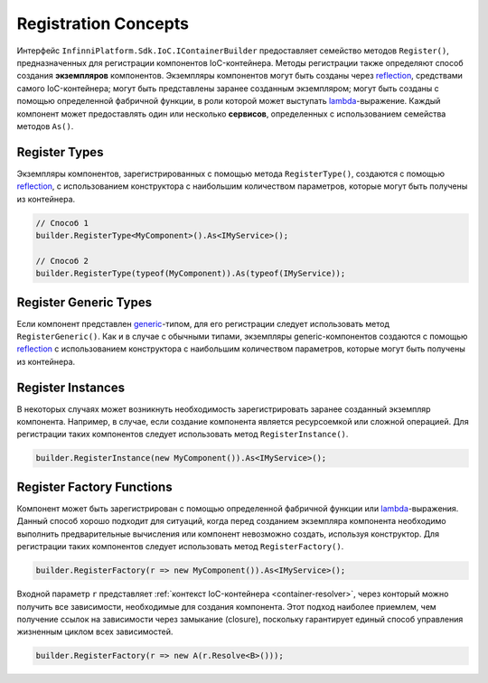 .. index:: IContainerBuilder

Registration Concepts
=====================

Интерфейс ``InfinniPlatform.Sdk.IoC.IContainerBuilder`` предоставляет семейство методов ``Register()``, предназначенных
для регистрации компонентов IoC-контейнера. Методы регистрации также определяют способ создания **экземпляров** компонентов.
Экземпляры компонентов могут быть созданы через reflection_, средствами самого IoC-контейнера; могут быть представлены
заранее созданным экземпляром; могут быть созданы с помощью определенной фабричной функции, в роли которой может выступать
lambda_-выражение. Каждый компонент может предоставлять один или несколько **сервисов**, определенных с использованием
семейства методов ``As()``. 

.. code-block:: csharp
   :emphasize-lines: 16

    public interface IMyService
    {
        // ...
    }
    
    
    public class MyComponent : IMyService
    {
        // ...
    }
    
    public class ContainerModule : InfinniPlatform.Sdk.IoC.IContainerModule
    {
        public void Load(InfinniPlatform.Sdk.IoC.IContainerBuilder builder)
        {
            builder.RegisterType<MyComponent>().As<IMyService>();
    
            // ...
        }
    }


.. index:: IContainerBuilder.RegisterType()

Register Types
--------------

Экземпляры компонентов, зарегистрированных с помощью метода ``RegisterType()``, создаются с помощью reflection_,
с использованием конструктора с наибольшим количеством параметров, которые могут быть получены из контейнера. 

.. code-block:: csharp

    // Способ 1
    builder.RegisterType<MyComponent>().As<IMyService>();

    // Способ 2
    builder.RegisterType(typeof(MyComponent)).As(typeof(IMyService));


.. index:: IContainerBuilder.RegisterGeneric()

Register Generic Types
----------------------

Если компонент представлен generic_-типом, для его регистрации следует использовать метод ``RegisterGeneric()``.
Как и в случае с обычными типами, экземпляры generic-компонентов создаются с помощью reflection_ с использованием
конструктора с наибольшим количеством параметров, которые могут быть получены из контейнера.

.. code-block:: csharp
   :emphasize-lines: 7

    public interface IRepository<T> { /* ... */ }

    public class MyRepository<T> : IRepository<T> { /* ... */ }

    // ...

    builder.RegisterGeneric(typeof(MyRepository<>)).As(typeof(IRepository<>));


.. index:: IContainerBuilder.RegisterInstance()

Register Instances
------------------

В некоторых случаях может возникнуть необходимость зарегистрировать заранее созданный экземпляр компонента.
Например, в случае, если создание компонента является ресурсоемкой или сложной операцией. Для регистрации
таких компонентов следует использовать метод ``RegisterInstance()``.

.. code-block:: csharp

    builder.RegisterInstance(new MyComponent()).As<IMyService>();


.. index:: IContainerBuilder.RegisterFactory()

Register Factory Functions
--------------------------

Компонент может быть зарегистрирован с помощью определенной фабричной функции или lambda_-выражения. Данный способ
хорошо подходит для ситуаций, когда перед созданием экземпляра компонента необходимо выполнить предварительные
вычисления или компонент невозможно создать, используя конструктор. Для регистрации таких компонентов следует
использовать метод ``RegisterFactory()``. 

.. code-block:: csharp

    builder.RegisterFactory(r => new MyComponent()).As<IMyService>();

Входной параметр ``r`` представляет :ref:`контекст IoC-контейнера <container-resolver>`, через конторый можно
получить все зависимости, необходимые для создания компонента. Этот подход наиболее приемлем, чем получение
ссылок на зависимости через замыкание (closure), поскольку гарантирует единый способ управления жизненным
циклом всех зависимостей.   

.. code-block:: csharp

    builder.RegisterFactory(r => new A(r.Resolve<B>()));


.. _reflection: https://msdn.microsoft.com/en-us/library/f7ykdhsy(v=vs.110).aspx
.. _generic: https://msdn.microsoft.com/en-US/library/512aeb7t.aspx
.. _lambda: https://msdn.microsoft.com/en-US/library/bb397687.aspx